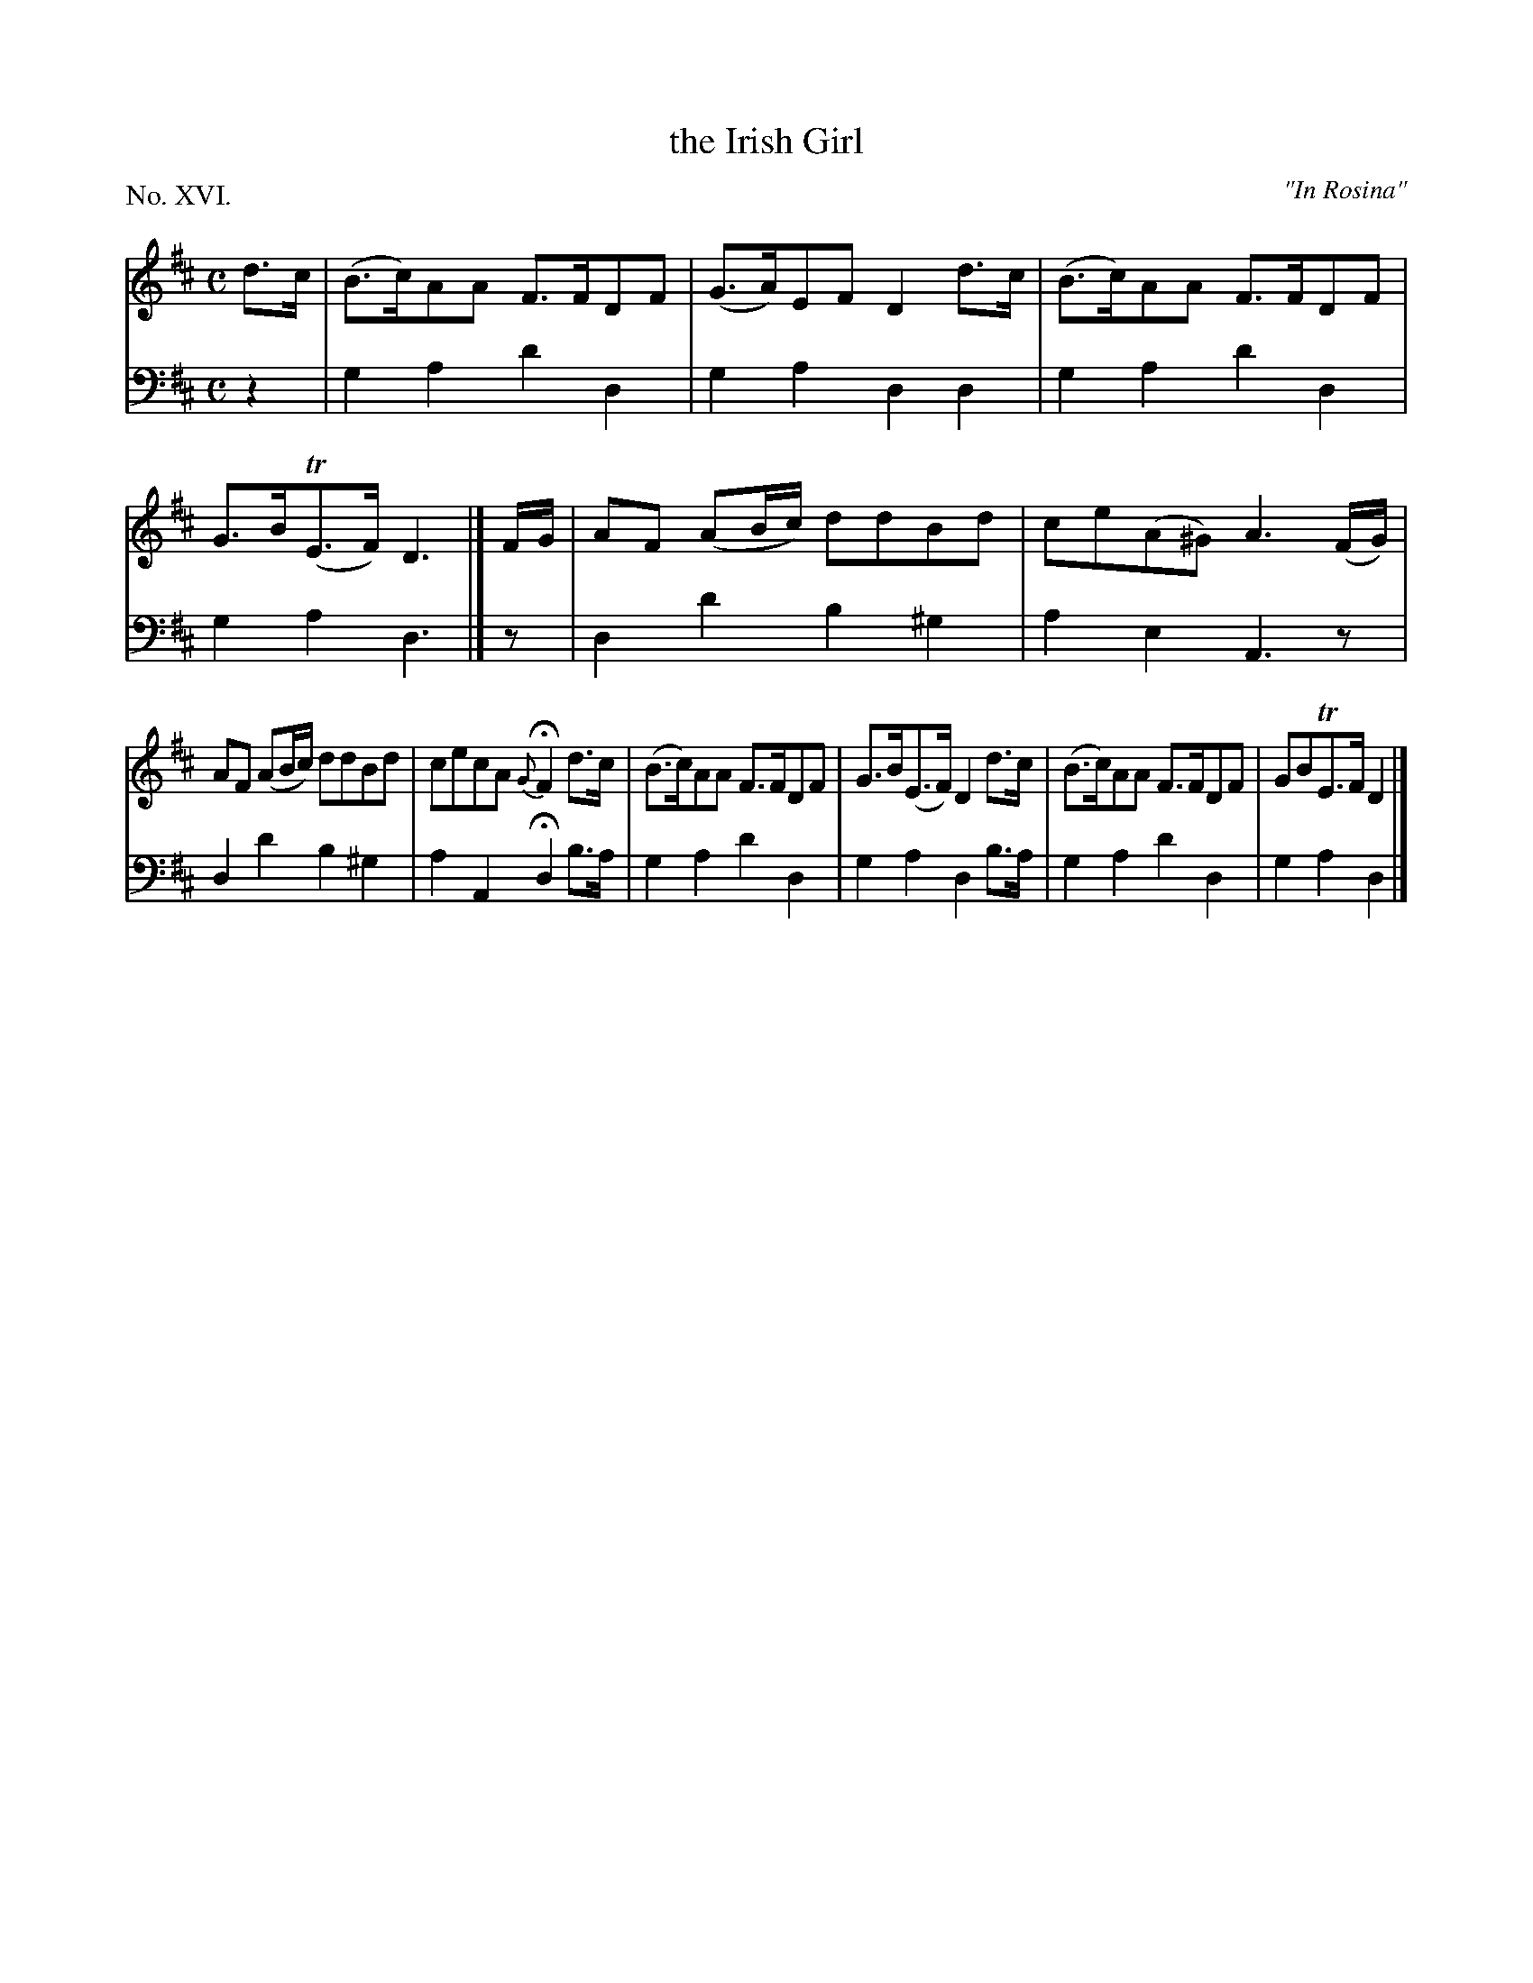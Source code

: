 X: 16
T: the Irish Girl
O: "In Rosina"
%R: hornpipe
B: "The Hibernian Muse" p.10 #2 - p.11 #1
F: http://imslp.org/wiki/The_Hibernian_Muse_%28Various%29
Z: 2015 John Chambers <jc:trillian.mit.edu>
P: No. XVI.
M: C
L: 1/8
K: D
% - - - - - - - - - - - - - - - - - - - - - - - - - - - - -
V: 1
d>c |\
(B>c)AA F>FDF | (G>A)EF D2d>c |\
(B>c)AA F>FDF | G>B(TE>F) D3 |] F/G/ |\
AF (AB/c/) ddBd | ce(A^G) A3 (F/G/) |
AF (AB/c/) ddBd | cecA {G}HF2 d>c |\
(B>c)AA F>FDF | G>B(E>F) D2d>c |\
(B>c)AA F>FDF | GBTE>F D2 |]
% - - - - - - - - - - - - - - - - - - - - - - - - - - - - -
V: 2 clef=bass middle=d
z2 |\
g2a2 d'2d2 | g2a2 d2d2 |\
g2a2 d'2d2 | g2a2 d3 |] z |\
d2d'2 b2^g2 | a2e2 A3z |
d2d'2 b2^g2 | a2A2 Hd2 b>a |\
g2a2 d'2d2 | g2a2 d2b>a |\
g2a2 d'2d2 | g2a2 d2 |]
